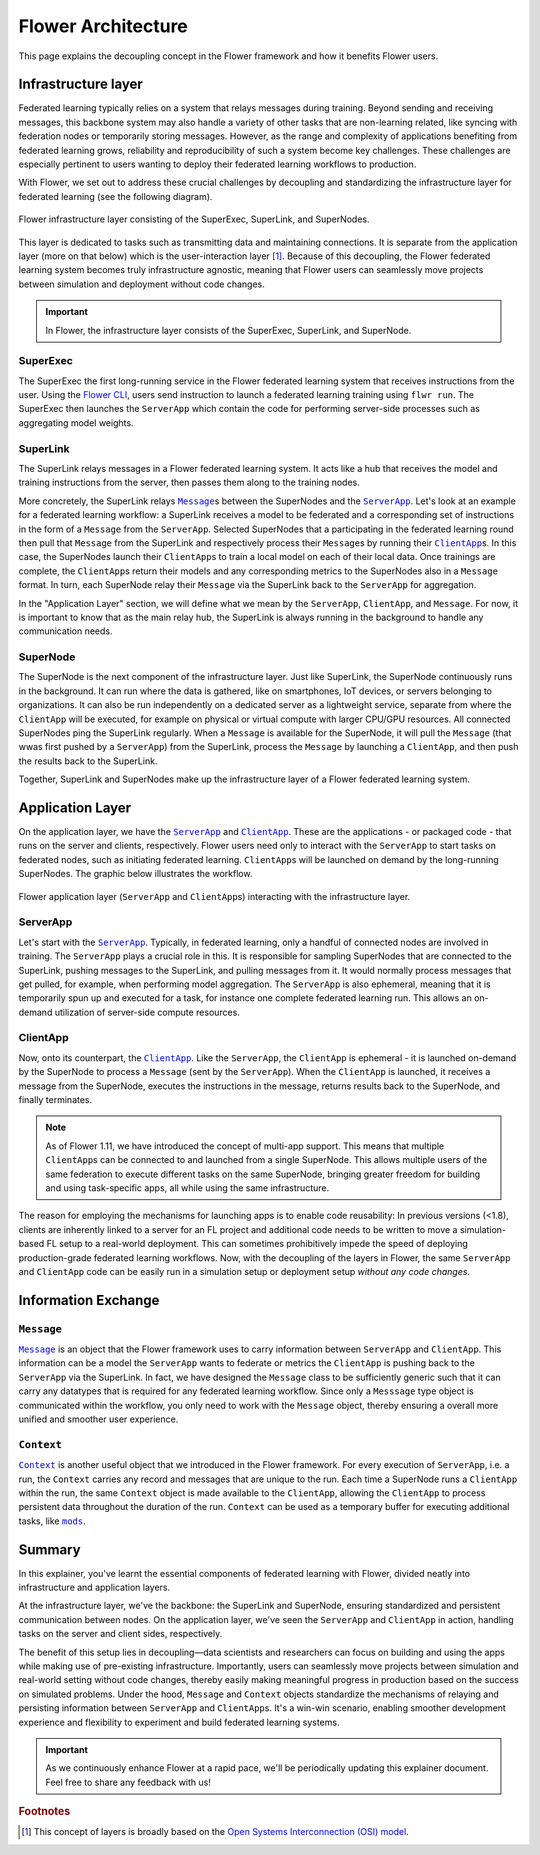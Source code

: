 ########################
 Flower Architecture
########################

This page explains the decoupling concept in the Flower framework and
how it benefits Flower users.

**********************
 Infrastructure layer
**********************

Federated learning typically relies on a system that relays messages
during training. Beyond sending and receiving messages, this backbone
system may also handle a variety of other tasks that are non-learning
related, like syncing with federation nodes or temporarily storing
messages. However, as the range and complexity of applications
benefiting from federated learning grows, reliability and
reproducibility of such a system become key challenges. These challenges
are especially pertinent to users wanting to deploy their federated
learning workflows to production.

With Flower, we set out to address these crucial challenges by
decoupling and standardizing the infrastructure layer for federated
learning (see the following diagram).

.. figure:: ./_static/flower-infrastructure.png
   :align: center
   :width: 800
   :alt: Flower infrastructure layer
   :class: no-scaled-link

   Flower infrastructure layer consisting of the SuperExec, SuperLink, and SuperNodes.

This layer is dedicated to tasks such as transmitting data and
maintaining connections. It is separate from the application layer (more
on that below) which is the user-interaction layer [#f1]_. Because of
this decoupling, the Flower federated learning system becomes truly
infrastructure agnostic, meaning that Flower users can seamlessly move
projects between simulation and deployment without code changes.

.. important::

   In Flower, the infrastructure layer consists of the SuperExec,
   SuperLink, and SuperNode.

SuperExec
=========

The SuperExec the first long-running service in the Flower federated
learning system that receives instructions from the user. Using the
`Flower CLI <ref-api-cli.html#flwr-cli>`_,
users send instruction to launch a federated learning training using
``flwr run``. The SuperExec then launches the ``ServerApp`` which
contain the code for performing server-side processes such as
aggregating model weights.

SuperLink
=========

The SuperLink relays messages in a Flower federated learning system. It
acts like a hub that receives the model and training instructions from
the server, then passes them along to the training nodes.

More concretely, the SuperLink relays |message_link|_\s between the
SuperNodes and the |serverapp_link|_. Let's look at an example for a
federated learning workflow: a SuperLink receives a model to be
federated and a corresponding set of instructions in the form of a
``Message`` from the ``ServerApp``. Selected SuperNodes that a
participating in the federated learning round then pull that ``Message``
from the SuperLink and respectively process their ``Message``\s by
running their |clientapp_link|_\s. In this case, the SuperNodes launch
their ``ClientApp``\s to train a local model on each of their local
data. Once trainings are complete, the ``ClientApp``\s return their
models and any corresponding metrics to the SuperNodes also in a
``Message`` format. In turn, each SuperNode relay their ``Message`` via
the SuperLink back to the ``ServerApp`` for aggregation.

..
   TODO: Add section labels where appropriate: https://docs.readthedocs.io/en/stable/guides/cross-referencing-with-sphinx.html#automatically-label-sections

In the "Application Layer" section, we will define what we mean by the
``ServerApp``, ``ClientApp``, and ``Message``. For now, it is important
to know that as the main relay hub, the SuperLink is always running in
the background to handle any communication needs.

SuperNode
=========

The SuperNode is the next component of the infrastructure layer. Just
like SuperLink, the SuperNode continuously runs in the background. It
can run where the data is gathered, like on smartphones, IoT devices, or
servers belonging to organizations. It can also be run independently on
a dedicated server as a lightweight service, separate from where the
``ClientApp`` will be executed, for example on physical or virtual
compute with larger CPU/GPU resources. All connected SuperNodes ping the
SuperLink regularly. When a ``Message`` is available for the SuperNode,
it will pull the ``Message`` (that wwas first pushed by a ``ServerApp``)
from the SuperLink, process the ``Message`` by launching a
``ClientApp``, and then push the results back to the SuperLink.

Together, SuperLink and SuperNodes make up the infrastructure layer of a
Flower federated learning system.

*******************
 Application Layer
*******************

On the application layer, we have the |serverapp_link|_ and
|clientapp_link|_. These are the applications - or packaged code - that
runs on the server and clients, respectively. Flower users need only to
interact with the ``ServerApp`` to start tasks on federated nodes, such
as initiating federated learning. ``ClientApp``\s will be launched on
demand by the long-running SuperNodes. The graphic below illustrates the
workflow.

.. figure:: ./_static/flower-infrastructure-applications.png
   :align: center
   :width: 800
   :alt: Flower infrastructure and application layers
   :class: no-scaled-link

   Flower application layer (``ServerApp`` and ``ClientApp``\s) interacting with the infrastructure layer.

ServerApp
=========

Let's start with the |serverapp_link|_. Typically, in federated
learning, only a handful of connected nodes are involved in training.
The ``ServerApp`` plays a crucial role in this. It is responsible for
sampling SuperNodes that are connected to the SuperLink, pushing
messages to the SuperLink, and pulling messages from it. It would
normally process messages that get pulled, for example, when performing
model aggregation. The ``ServerApp`` is also ephemeral, meaning that it
is temporarily spun up and executed for a task, for instance one
complete federated learning run. This allows an on-demand utilization of
server-side compute resources.

ClientApp
=========

Now, onto its counterpart, the |clientapp_link|_. Like the
``ServerApp``, the ``ClientApp`` is ephemeral - it is launched on-demand
by the SuperNode to process a ``Message`` (sent by the ``ServerApp``).
When the ``ClientApp`` is launched, it receives a message from the
SuperNode, executes the instructions in the message, returns results
back to the SuperNode, and finally terminates.

.. note::

   As of Flower 1.11, we have introduced the concept of multi-app
   support. This means that multiple ``ClientApp``\s can be connected to
   and launched from a single SuperNode. This allows multiple users of
   the same federation to execute different tasks on the same SuperNode,
   bringing greater freedom for building and using task-specific apps,
   all while using the same infrastructure.

The reason for employing the mechanisms for launching apps is to enable
code reusability: In previous versions (<1.8), clients are inherently
linked to a server for an FL project and additional code needs to be
written to move a simulation-based FL setup to a real-world deployment.
This can sometimes prohibitively impede the speed of deploying
production-grade federated learning workflows. Now, with the decoupling
of the layers in Flower, the same ``ServerApp`` and ``ClientApp`` code
can be easily run in a simulation setup or deployment setup *without any
code changes*.

**********************
 Information Exchange
**********************

``Message``
===========

|message_link|_ is an object that the Flower framework uses to carry
information between ``ServerApp`` and ``ClientApp``. This information
can be a model the ``ServerApp`` wants to federate or metrics the
``ClientApp`` is pushing back to the ``ServerApp`` via the SuperLink. In
fact, we have designed the ``Message`` class to be sufficiently generic
such that it can carry any datatypes that is required for any federated
learning workflow. Since only a ``Messsage`` type object is communicated
within the workflow, you only need to work with the ``Message`` object,
thereby ensuring a overall more unified and smoother user experience.

``Context``
===========

|context_link|_ is another useful object that we introduced in the
Flower framework. For every execution of ``ServerApp``, i.e. a run, the
``Context`` carries any record and messages that are unique to the run.
Each time a SuperNode runs a ``ClientApp`` within the run, the same
``Context`` object is made available to the ``ClientApp``, allowing the
``ClientApp`` to process persistent data throughout the duration of the
run. ``Context`` can be used as a temporary buffer for executing
additional tasks, like |mods_link|_.

*********
 Summary
*********

In this explainer, you've learnt the essential components of federated
learning with Flower, divided neatly into infrastructure and application
layers.

At the infrastructure layer, we've the backbone: the SuperLink and
SuperNode, ensuring standardized and persistent communication between
nodes. On the application layer, we've seen the ``ServerApp`` and
``ClientApp`` in action, handling tasks on the server and client sides,
respectively.

The benefit of this setup lies in decoupling—data scientists and
researchers can focus on building and using the apps while making use of
pre-existing infrastructure. Importantly, users can seamlessly move
projects between simulation and real-world setting without code changes,
thereby easily making meaningful progress in production based on the
success on simulated problems. Under the hood, ``Message`` and
``Context`` objects standardize the mechanisms of relaying and
persisting information between ``ServerApp`` and ``ClientApp``\s. It's a
win-win scenario, enabling smoother development experience and
flexibility to experiment and build federated learning systems.

.. admonition:: Important
   :class: important

   As we continuously enhance Flower at a rapid pace, we'll be
   periodically updating this explainer document. Feel free to share any
   feedback with us!

.. rubric:: Footnotes

.. [#f1]

   This concept of layers is broadly based on the `Open Systems
   Interconnection (OSI) model <https://en.wikipedia.org/wiki/OSI_model>`_.

.. |clientapp_link| replace::

   ``ClientApp``

.. |serverapp_link| replace::

   ``ServerApp``

.. |message_link| replace::

   ``Message``

.. |context_link| replace::

   ``Context``

.. |mods_link| replace::

   ``mods``

.. _clientapp_link: ref-api/flwr.client.ClientApp.html

.. _context_link: ref-api/flwr.common.Context.html

.. _message_link: ref-api/flwr.common.Message.html

.. _mods_link: how-to-use-built-in-mods.html

.. _serverapp_link: ref-api/flwr.server.ServerApp.html
